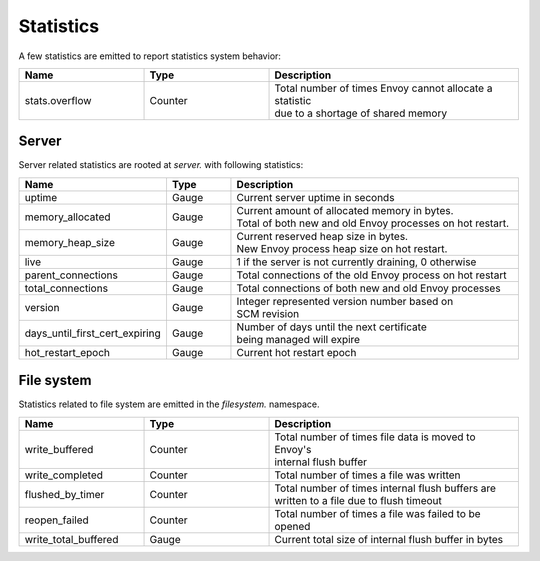 .. _statistics:

Statistics
==========

A few statistics are emitted to report statistics system behavior:

.. csv-table::
  :header: Name, Type, Description
  :widths: 1, 1, 2

  stats.overflow, Counter, "| Total number of times Envoy cannot allocate a statistic
  | due to a shortage of shared memory"

Server
------

Server related statistics are rooted at *server.* with following statistics:

.. csv-table::
  :header: Name, Type, Description
  :widths: 1, 1, 5

  uptime, Gauge, Current server uptime in seconds
  memory_allocated, Gauge, "| Current amount of allocated memory in bytes. 
  | Total of both new and old Envoy processes on hot restart." 
  memory_heap_size, Gauge, "| Current reserved heap size in bytes. 
  | New Envoy process heap size on hot restart." 
  live, Gauge, "1 if the server is not currently draining, 0 otherwise"
  parent_connections, Gauge, Total connections of the old Envoy process on hot restart
  total_connections, Gauge, Total connections of both new and old Envoy processes
  version, Gauge, "| Integer represented version number based on 
  | SCM revision"
  days_until_first_cert_expiring, Gauge, "| Number of days until the next certificate 
  | being managed will expire"
  hot_restart_epoch, Gauge, Current hot restart epoch
  
File system
-----------

Statistics related to file system are emitted in the *filesystem.* namespace.

.. csv-table::
  :header: Name, Type, Description
  :widths: 1, 1, 2

  write_buffered, Counter, "| Total number of times file data is moved to Envoy's
  | internal flush buffer"
  write_completed, Counter, Total number of times a file was written
  flushed_by_timer, Counter, "| Total number of times internal flush buffers are 
  | written to a file due to flush timeout"
  reopen_failed, Counter, Total number of times a file was failed to be opened
  write_total_buffered, Gauge, Current total size of internal flush buffer in bytes
